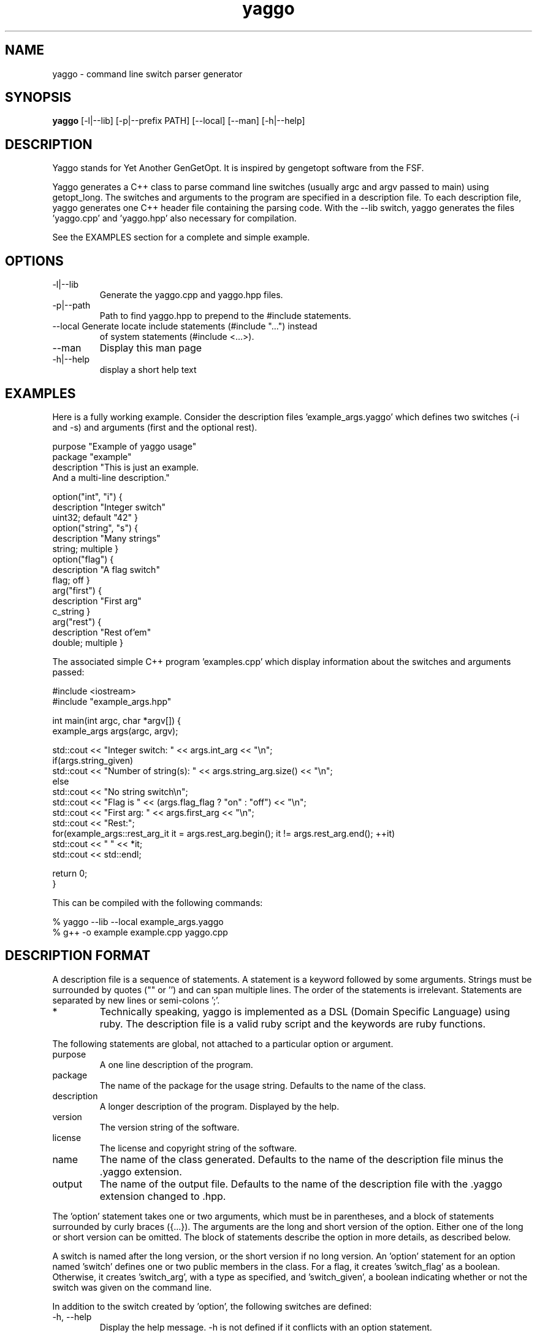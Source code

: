 .TH yaggo 1  "2011-10-06" "version 1.0" "USER COMMANDS"

.SH NAME
yaggo \- command line switch parser generator

.SH SYNOPSIS
.B yaggo
[-l|--lib] [-p|--prefix PATH] [--local] [--man] [-h|--help]

.SH DESCRIPTION
Yaggo stands for Yet Another GenGetOpt. It is inspired by gengetopt
software from the FSF.

Yaggo generates a C++ class to parse command line switches (usually
argc and argv passed to main) using getopt_long. The switches and
arguments to the program are specified in a description file. To each
description file, yaggo generates one C++ header file containing the
parsing code. With the \-\-lib switch, yaggo generates the
files 'yaggo.cpp' and 'yaggo.hpp' also necessary for compilation.
.PP
See the EXAMPLES section for a complete and simple example.

.SH OPTIONS
.TP
\-l|\-\-lib
Generate the yaggo.cpp and yaggo.hpp files.
.TP
\-p|\-\-path
Path to find yaggo.hpp to prepend to the #include statements.
.TP
\-\-local Generate locate include statements (#include "...") instead
of system statements (#include <...>).
.TP
\-\-man
Display this man page
.TP
\-h|--help
display a short help text

.SH EXAMPLES
Here is a fully working example. Consider the description
files 'example_args.yaggo' which defines two switches (-i and -s)
and arguments (first and the optional rest).

.nf
purpose "Example of yaggo usage"
package "example"
description "This is just an example.
And a multi-line description."

option("int", "i") {
  description "Integer switch"
  uint32; default "42" }
option("string", "s") {
  description "Many strings"
  string; multiple }
option("flag") {
  description "A flag switch"
  flag; off }
arg("first") {
  description "First arg"
  c_string }
arg("rest") {
  description "Rest of'em"
  double; multiple }
.fi

The associated simple C++ program 'examples.cpp' which display information about the switches and arguments passed:

.nf
#include <iostream>
#include "example_args.hpp"

int main(int argc, char *argv[]) {
  example_args args(argc, argv);

  std::cout << "Integer switch: " << args.int_arg << "\\n";
  if(args.string_given)
    std::cout << "Number of string(s): " << args.string_arg.size() << "\\n";
  else
    std::cout << "No string switch\\n";
  std::cout << "Flag is " << (args.flag_flag ? "on" : "off") << "\\n";
  std::cout << "First arg: " << args.first_arg << "\\n";
  std::cout << "Rest:";
  for(example_args::rest_arg_it it = args.rest_arg.begin(); it != args.rest_arg.end(); ++it)
    std::cout << " " << *it;
  std::cout << std::endl;

  return 0;
}
.fi

This can be compiled with the following commands:

.nf
% yaggo --lib --local example_args.yaggo
% g++ -o example example.cpp yaggo.cpp
.fi

.SH DESCRIPTION FORMAT

A description file is a sequence of statements. A statement is a
keyword followed by some arguments. Strings must be surrounded by
quotes ("" or '') and can span multiple lines. The order of the
statements is irrelevant. Statements are separated by new lines or
semi-colons ';'.

.IP *
Technically speaking, yaggo is implemented as a DSL (Domain Specific
Language) using ruby. The description file is a valid ruby script and
the keywords are ruby functions.
.PP

The following statements are global, not attached to a particular option or argument.

.TP
purpose
A one line description of the program.
.TP
package
The name of the package for the usage string. Defaults to the name of the class.
.TP
description
A longer description of the program. Displayed by the help.
.TP
version
The version string of the software.
.TP
license
The license and copyright string of the software.
.TP
name
The name of the class generated. Defaults to the name of the
description file minus the .yaggo extension.
.TP
output
The name of the output file. Defaults to the name of the
description file with the .yaggo extension changed to .hpp.
.PP

The 'option' statement takes one or two arguments, which must be in
parentheses, and a block of statements surrounded by curly braces
({...}). The arguments are the long and short version of the
option. Either one of the long or short version can be omitted. The
block of statements describe the option in more details, as described
below.

A switch is named after the long version, or the short version if no
long version. An 'option' statement for an option named 'switch'
defines one or two public members in the class. For a flag, it
creates 'switch_flag' as a boolean. Otherwise, it
creates 'switch_arg', with a type as specified, and 'switch_given', a
boolean indicating whether or not the switch was given on the command
line.

In addition to the switch created by 'option', the following switches are defined:

.TP
\-h, \-\-help
Display the help message. \-h is not defined if it conflicts with an
option statement.
.TP
\-\-full\-help
Display hidden options as well.
.TP
\-\-version
Display version string.
.PP

The following statement are recognized in an option block:
.TP
description "str"
A short description for this switch.
.TP
int32, int64, uint32, uint64, double
This switch is parsed as a number with the corresponding type int32_t,
int64_t, uint32_t, uint64_t and double.
.TP
suffix
Valid for numerical type switches as above. It can be appended
with a SI suffix (e.g. 1M mean 1000000). The suffixes k, M, G, T, P,
and E are supported for all the numerical types. The suffixes m, u, n,
p, f, and a are supported for the double type.
.TP
c_string, string
This switch is taken as a C string (const char *) or a C++ string
(inherits from std::string). The C++ string type has the extra
methods '<type> as_<type>(bool suffix)', where <type> is any numerical
type as above, to convert the string into that type. If the 'suffix'
boolean is true, parsing is done using SI suffixes.
.TP
required
This switch is required. An error is generated if not given on the
command line.
.TP
hidden
This switch is not shown with --help. Use --full-help to see the
hidden switches, if any.
.TP
multiple
This switch can be passed multiple times. The values are stored in a
std::vector. A type for the iterator is also defined in the class with
the name 'switch_arg_it', where 'switch' is the name of the option.
.TP
flag
This switch is a flag and does not take an argument.
.TP
on, off
The default state for a flag switch.
.TP
default "val"
The default value for this switch. It must be passed as a string
(i.e. surrounded by quotes), even for numerical types.
.TP
typestr "str"
In the help message, by default, the type of the option is
displayed. It can be replaced by the string given to 'typestr'.
.PP

A 'arg' statement defines an arg passed to the command line. The
statement takes a single argument, the name of the arg, and a block of
statements. The block of statements are similar to the option block,
except that hidden, flag, on and off are not allowed. At most one arg
can have the 'multiple' statement, and it must be the last one. In
addition, the arg recognizes one extra statement.

.TP
at_least n
At least n args must be given. Defaults to 0.
.PP

.SH LICENSE

There are 3 parts to the software: the yaggo ruby script itself, the
yaggo.cpp and yaggo.hpp generated by --lib, the header files generated
by yaggo from the description files. The licenses are as follow:

.TP
yaggo the ruby script
This software is licensed under the GNU General
Public License version 3 or any later version. Copyright (c) 2011
Guillaume Marcais.

.TP
yaggo.cpp and yaggo.hpp
These files are licensed under the MIT license. Copyright (c) 2011 Guillaume Marcais.

.TP
The generated header files.
These files have the license and copyright that you, the user of
yaggo, assign with the 'license' keyword.
.PP
In short: only yaggo the software is GPL. The yaggo.cpp and yaggo.hpp
have a very liberal license (MIT) that allows you to use them in any
project you wish. The generated header files are considered derivative
of your work (e.g. the description), and you define the copyright and
license of those as you see fit.

.SH BUGS
.IP *
The error message returned by ruby can be a little confusing.

.SH AUTHOR
Guillaume Marcais (gmarcais@umd.edu)
.SH SEE ALSO
getopt_long(3), gengetopt(1)
